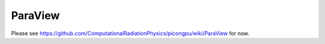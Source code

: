 .. _pp-paraview:

ParaView
========

Please see https://github.com/ComputationalRadiationPhysics/picongpu/wiki/ParaView for now.

